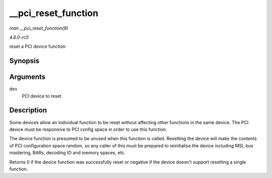 .. -*- coding: utf-8; mode: rst -*-

.. _API---pci-reset-function:

====================
__pci_reset_function
====================

*man __pci_reset_function(9)*

*4.6.0-rc5*

reset a PCI device function


Synopsis
========

.. c:function:: int __pci_reset_function( struct pci_dev * dev )

Arguments
=========

``dev``
    PCI device to reset


Description
===========

Some devices allow an individual function to be reset without affecting
other functions in the same device. The PCI device must be responsive to
PCI config space in order to use this function.

The device function is presumed to be unused when this function is
called. Resetting the device will make the contents of PCI configuration
space random, so any caller of this must be prepared to reinitialise the
device including MSI, bus mastering, BARs, decoding IO and memory
spaces, etc.

Returns 0 if the device function was successfully reset or negative if
the device doesn't support resetting a single function.


.. ------------------------------------------------------------------------------
.. This file was automatically converted from DocBook-XML with the dbxml
.. library (https://github.com/return42/sphkerneldoc). The origin XML comes
.. from the linux kernel, refer to:
..
.. * https://github.com/torvalds/linux/tree/master/Documentation/DocBook
.. ------------------------------------------------------------------------------
